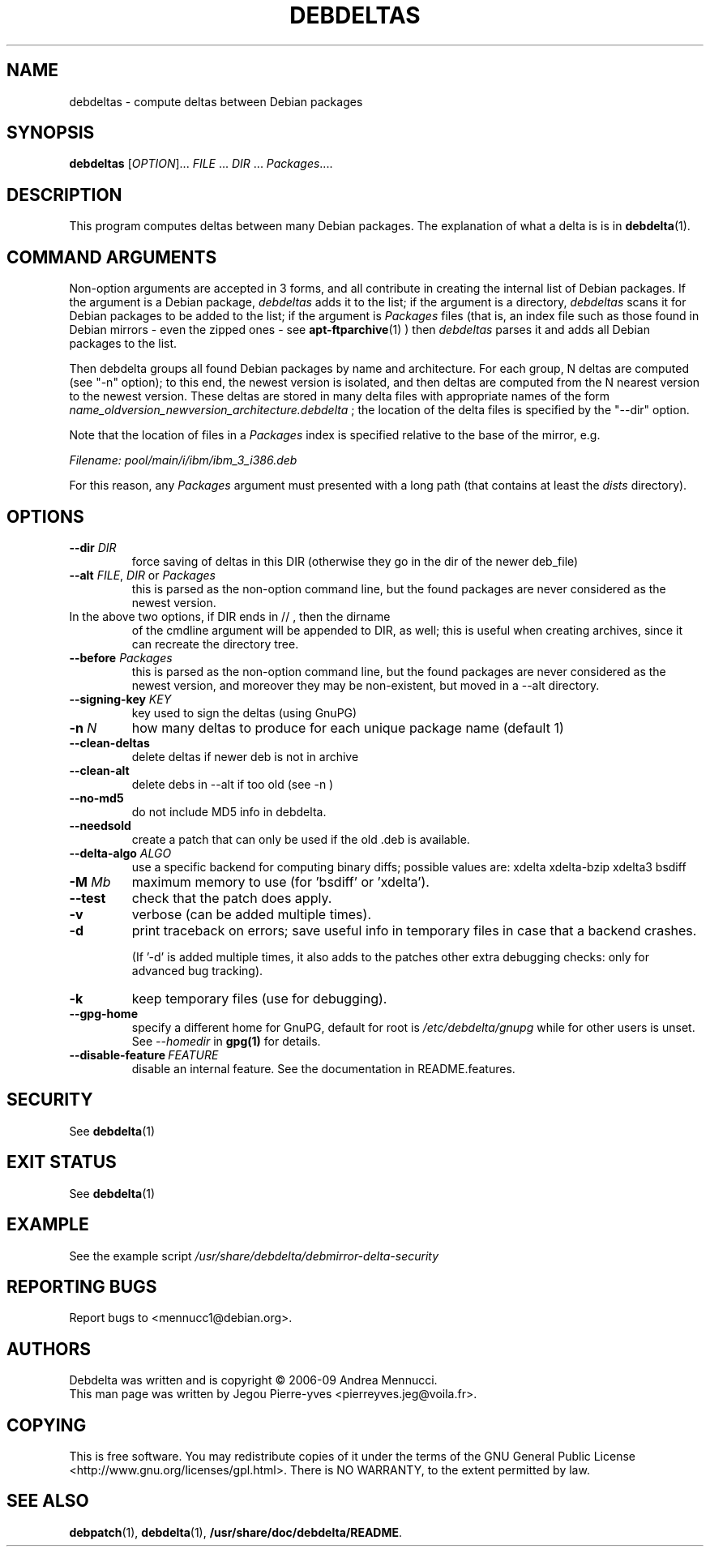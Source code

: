 .TH DEBDELTAS "1" "aug 2009" "debdeltas" "User Commands"
.SH NAME 

debdeltas \- compute deltas between Debian packages

.SH SYNOPSIS

.B debdeltas 
[\fIOPTION\fR]... \fIFILE\fR ... \fIDIR\fR ... \fIPackages\fR....

.SH DESCRIPTION

This program computes deltas between many Debian packages.
The explanation of what a delta is is in 
.BR debdelta (1).

.SH COMMAND ARGUMENTS

Non-option arguments are accepted in 3 forms, and all contribute in
creating the internal list of Debian packages.  If the argument is a Debian
package, \fIdebdeltas\fR adds it to the list; if the argument is a directory,
\fIdebdeltas\fR scans it for Debian packages to be added to the list; if
the argument is \fIPackages\fR files (that is, an index file such as
those found in Debian mirrors - even the zipped ones - see
.BR apt-ftparchive (1)
) then \fIdebdeltas\fR  parses it and adds all Debian packages to the list.

Then debdelta groups all found Debian packages by name and
architecture. For each group, N deltas are computed (see "-n" option);
to this end, the newest version is isolated, and then
deltas are computed from the N nearest version to the newest version.
These deltas are stored in many delta files with appropriate names of
the form \fIname_oldversion_newversion_architecture.debdelta\fR ; the
location of the delta files is specified by the "--dir" option.

Note that the location of files in a \fIPackages\fR index
is specified relative to the base of the mirror, e.g.

.I Filename: pool/main/i/ibm/ibm_3_i386.deb

For this reason, any \fIPackages\fR argument must presented
with a long path (that contains at least the \fIdists\fR directory).

.SH OPTIONS
.TP
\fB\-\-dir \fIDIR
force saving of deltas in this DIR
(otherwise they go in the dir of the newer deb_file)
.TP
\fB\-\-alt \fIFILE\fR, \fIDIR\fR or \fIPackages
this is parsed as the non-option command line,
but the found packages are never considered as the newest version.
.TP
In the above two options, if DIR ends in // , then the dirname
of the cmdline argument will be appended to DIR, as well; this is
useful when creating archives, since it can recreate the
directory tree.
.TP
\fB\-\-before \fIPackages
this is parsed as the non-option command line,
but the found packages are never considered as the newest version,
and moreover they may be non-existent, but moved in a --alt
directory.
.TP
.B --signing-key \fI KEY
key used to sign the deltas (using GnuPG)
.TP
\fB\-n \fIN
how many deltas to produce for each unique package name (default 1)
.TP
.B --clean-deltas
delete deltas if newer deb is not in archive
.TP
.B --clean-alt
delete debs in --alt if too old (see -n )
.TP
\fB\-\-no\-md5
do not include MD5 info in debdelta.
.TP
\fB\-\-needsold\fR
create a patch that can only be used if the old .deb is available.
.TP
\fB\-\-delta-algo\fR \fIALGO
use a specific backend for computing
binary diffs; possible values are: xdelta xdelta-bzip xdelta3 bsdiff
.TP
\fB\-M \fIMb
maximum memory  to use (for 'bsdiff' or 'xdelta').
.TP
\fB\--test
check that the patch does apply.
.TP
\fB\-v
verbose (can be added multiple times).
.TP
\fB\-d
print traceback on errors; save useful info in temporary files 
in case that a backend crashes.

(If '-d' is added multiple times, it also adds to the patches other
extra debugging checks: only for advanced bug tracking).
.TP
\fB\-k
keep temporary files (use for debugging).
.TP
.B --gpg-home 
specify a different home for GnuPG,
default for root is
.I /etc/debdelta/gnupg
while for other users is unset. See 
.I --homedir
in 
.BR gpg(1)
for details.
.TP
.BI \--disable-feature  \ FEATURE
disable an internal feature. See the documentation in README.features.

.SH SECURITY

See 
.BR debdelta (1)

.SH EXIT STATUS

See 
.BR debdelta (1)

.SH EXAMPLE

See the example script
.I /usr/share/debdelta/debmirror-delta-security

.SH "REPORTING BUGS"

Report bugs to <mennucc1@debian.org>.

.SH AUTHORS

Debdelta was written and is copyright \(co 2006-09 Andrea Mennucci.
.br
This man page was written by Jegou Pierre-yves  <pierreyves.jeg@voila.fr>.

.SH COPYING

This is free software.  You may redistribute copies of it under the terms of
the GNU General Public License <http://www.gnu.org/licenses/gpl.html>.
There is NO WARRANTY, to the extent permitted by law.

.SH "SEE ALSO"

.BR debpatch (1),
.BR debdelta (1),
.BR /usr/share/doc/debdelta/README .

